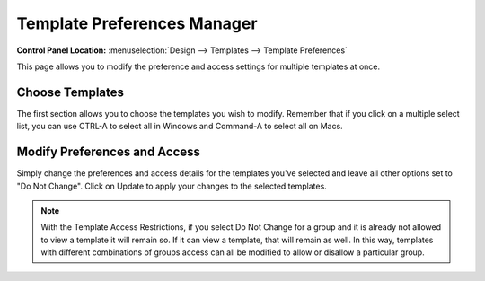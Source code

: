 Template Preferences Manager
============================

.. rst-class:: cp-path

**Control Panel Location:** :menuselection:`Design --> Templates --> Template Preferences`

This page allows you to modify the preference and access settings for
multiple templates at once.

Choose Templates
----------------

The first section allows you to choose
the templates you wish to modify. Remember that if you click on a
multiple select list, you can use CTRL-A to select all in Windows and
Command-A to select all on Macs.

|Template Prefs Manager|

Modify Preferences and Access
-----------------------------

Simply change the preferences and access details for the templates
you've selected and leave all other options set to "Do Not Change".
Click on Update to apply your changes to the selected templates.

|Template Prefs Manage Prefs|

.. note:: With the Template Access Restrictions, if you select Do Not
   Change for a group and it is already not allowed to view a template it
   will remain so. If it can view a template, that will remain as well. In
   this way, templates with different combinations of groups access can all
   be modified to allow or disallow a particular group.

.. |Template Prefs Manager| image:: ../../../images/template_prefs_manager.png
.. |Template Prefs Manage Prefs| image:: ../../../images/template_prefs_manage_prefs.png
